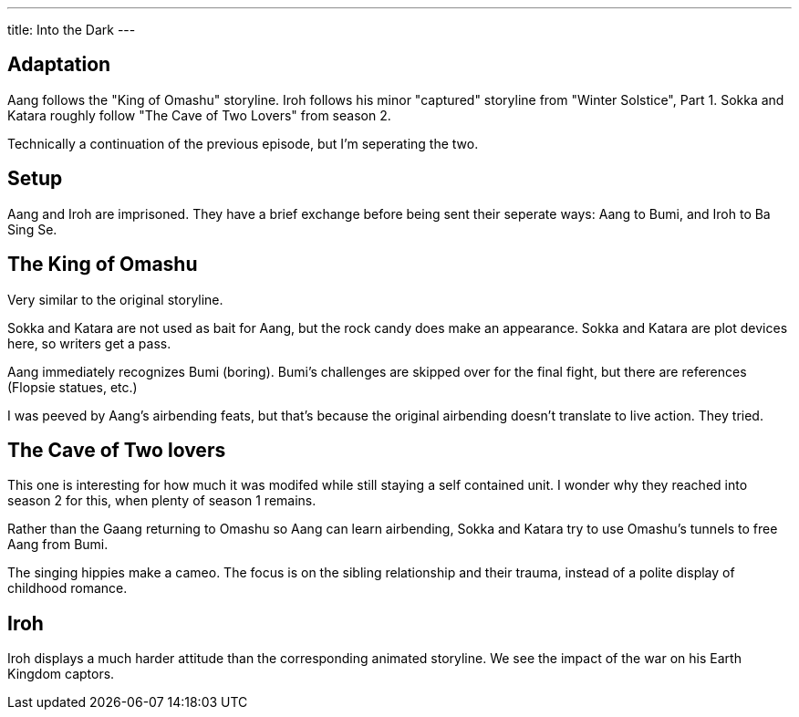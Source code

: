 ---
title: Into the Dark
---

== Adaptation

Aang follows the "King of Omashu" storyline. Iroh follows his minor "captured" storyline from "Winter Solstice", Part 1. Sokka and Katara roughly follow "The Cave of Two Lovers" from season 2.

Technically a continuation of the previous episode, but I'm seperating the two.

== Setup

Aang and Iroh are imprisoned. They have a brief exchange before being sent their seperate ways: Aang to Bumi, and Iroh to Ba Sing Se.

== The King of Omashu

Very similar to the original storyline.

Sokka and Katara are not used as bait for Aang, but the rock candy does make an appearance. Sokka and Katara are plot devices here, so writers get a pass.

Aang immediately recognizes Bumi (boring).
Bumi's challenges are skipped over for the final fight, but there are references (Flopsie statues, etc.)

I was peeved by Aang's airbending feats, but that's because the original airbending doesn't translate to live action.
They tried.

== The Cave of Two lovers

This one is interesting for how much it was modifed while still staying a self contained unit.
I wonder why they reached into season 2 for this, when plenty of season 1 remains.

Rather than the Gaang returning to Omashu so Aang can learn airbending, Sokka and Katara try to use Omashu's tunnels to free Aang from Bumi.

The singing hippies make a cameo.
The focus is on the sibling relationship and their trauma, instead of a polite display of childhood romance.

== Iroh 

Iroh displays a much harder attitude than the corresponding animated storyline.
We see the impact of the war on his Earth Kingdom captors.
